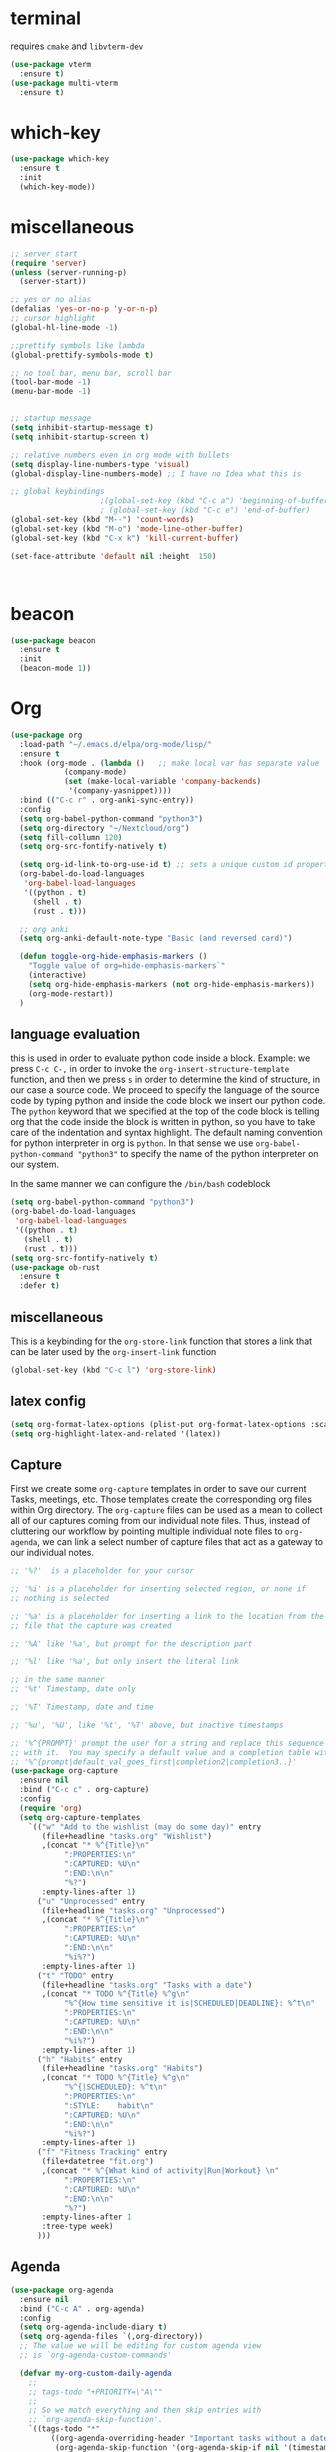 * terminal
requires =cmake= and =libvterm-dev=
#+begin_src emacs-lisp
  (use-package vterm
    :ensure t)
  (use-package multi-vterm
    :ensure t)
#+end_src
* which-key
#+begin_src emacs-lisp
  (use-package which-key
    :ensure t
    :init
    (which-key-mode)) 
#+end_src
* miscellaneous
#+begin_src emacs-lisp
  ;; server start
  (require 'server)
  (unless (server-running-p)
    (server-start))

  ;; yes or no alias
  (defalias 'yes-or-no-p 'y-or-n-p)
  ;; cursor highlight
  (global-hl-line-mode -1)

  ;;prettify symbols like lambda
  (global-prettify-symbols-mode t)

  ;; no tool bar, menu bar, scroll bar
  (tool-bar-mode -1) 
  (menu-bar-mode -1) 


  ;; startup message
  (setq inhibit-startup-message t)
  (setq inhibit-startup-screen t)

  ;; relative numbers even in org mode with bullets 
  (setq display-line-numbers-type 'visual)
  (global-display-line-numbers-mode) ;; I have no Idea what this is

  ;; global keybindings
  					  ;(global-set-key (kbd "C-c a") 'beginning-of-buffer)
  					  ; (global-set-key (kbd "C-c e") 'end-of-buffer)
  (global-set-key (kbd "M--") 'count-words)
  (global-set-key (kbd "M-o") 'mode-line-other-buffer)
  (global-set-key (kbd "C-x k") 'kill-current-buffer)

  (set-face-attribute 'default nil :height  150)



#+end_src
* beacon 
#+begin_src emacs-lisp
  (use-package beacon
    :ensure t
    :init 
    (beacon-mode 1))
#+end_src
* Org
#+begin_src emacs-lisp
  (use-package org
    :load-path "~/.emacs.d/elpa/org-mode/lisp/"
    :ensure t
    :hook (org-mode . (lambda ()   ;; make local var has separate value  in the current buffer
  		      (company-mode)
  		      (set (make-local-variable 'company-backends)
  			   '(company-yasnippet))))
    :bind (("C-c r" . org-anki-sync-entry))
    :config
    (setq org-babel-python-command "python3")
    (setq org-directory "~/Nextcloud/org")
    (setq fill-collumn 120)
    (setq org-src-fontify-natively t)
    
    (setq org-id-link-to-org-use-id t) ;; sets a unique custom id property under header when `org-store-link' is invoked
    (org-babel-do-load-languages
     'org-babel-load-languages
     '((python . t) 
       (shell . t)
       (rust . t)))
    
    ;; org anki
    (setq org-anki-default-note-type "Basic (and reversed card)")
    
    (defun toggle-org-hide-emphasis-markers ()
      "Toggle value of org=hide-emphasis-markers`"
      (interactive)
      (setq org-hide-emphasis-markers (not org-hide-emphasis-markers))
      (org-mode-restart))
    )
#+end_src
** language evaluation
this is used in order to evaluate python code inside a block.
Example: we press ~C-c C-,~ in order to invoke the
~org-insert-structure-template~ function, and then we press ~s~ in
order to determine the kind of structure, in our case a source code.
We proceed to specify the language of the source code by typing python
and inside the code block we insert our python code.  The ~python~
keyword that we specified at the top of the code block is telling org
that the code inside the block is written in python, so you have to
take care of the indentation and syntax highlight.  The default naming
convention for python interpreter in org is ~python~. In that sense we
use ~org-babel-python-command "python3"~ to  specify the name
of the python interpreter on our system.

In the same manner we can configure the ~/bin/bash~ codeblock
#+begin_src emacs-lisp
  (setq org-babel-python-command "python3")
  (org-babel-do-load-languages
   'org-babel-load-languages
   '((python . t) 
     (shell . t)
     (rust . t)))
  (setq org-src-fontify-natively t)
  (use-package ob-rust
    :ensure t
    :defer t)
#+end_src
** miscellaneous
This is a keybinding for the ~org-store-link~ function that stores a
link that can be later used by the ~org-insert-link~ function 
#+begin_src emacs-lisp
  (global-set-key (kbd "C-c l") 'org-store-link)
#+end_src

** latex config
#+begin_src emacs-lisp
  (setq org-format-latex-options (plist-put org-format-latex-options :scale 2.0))
  (setq org-highlight-latex-and-related '(latex))
#+end_src
** Capture
:PROPERTIES:
:ID:       cd548a7a-a6fc-4a1c-97d5-5137561e5089
:END:
First we create some =org-capture= templates in order to save our
current Tasks, meetings, etc.  Those templates create the
corresponding org files within Org directory.  The
=org-capture= files can be used as a mean to collect all of our
captures coming from our individual note files.  Thus, instead of
cluttering our workflow by pointing multiple individual note files to
=org-agenda=, we can link a select number of capture files that act as
a gateway to our individual notes. 

#+begin_src emacs-lisp
  ;; '%?'  is a placeholder for your cursor

  ;; '%i' is a placeholder for inserting selected region, or none if
  ;; nothing is selected

  ;; '%a' is a placeholder for inserting a link to the location from the
  ;; file that the capture was created

  ;; '%A' like '%a', but prompt for the description part

  ;; '%l' like '%a', but only insert the literal link

  ;; in the same manner
  ;; '%t' Timestamp, date only

  ;; '%T' Timestamp, date and time

  ;; '%u', '%U', like '%t', '%T' above, but inactive timestamps

  ;; '%^{PROMPT}' prompt the user for a string and replace this sequence
  ;; with it.  You may specify a default value and a completion table with
  ;; '%^{prompt|default_val_goes_first|completion2|completion3..}'
  (use-package org-capture
    :ensure nil
    :bind ("C-c c" . org-capture)
    :config
    (require 'org)
    (setq org-capture-templates
	  `(("w" "Add to the wishlist (may do some day)" entry
	     (file+headline "tasks.org" "Wishlist")
	     ,(concat "* %^{Title}\n"
		      ":PROPERTIES:\n"
		      ":CAPTURED: %U\n"
		      ":END:\n\n"
		      "%?")
	     :empty-lines-after 1)
	    ("u" "Unprocessed" entry
	     (file+headline "tasks.org" "Unprocessed")
	     ,(concat "* %^{Title}\n"
		      ":PROPERTIES:\n"
		      ":CAPTURED: %U\n"
		      ":END:\n\n"
		      "%i%?")
	     :empty-lines-after 1)
	    ("t" "TODO" entry
	     (file+headline "tasks.org" "Tasks with a date")
	     ,(concat "* TODO %^{Title} %^g\n"
		      "%^{How time sensitive it is|SCHEDULED|DEADLINE}: %^t\n"
		      ":PROPERTIES:\n"
		      ":CAPTURED: %U\n"
		      ":END:\n\n"
		      "%i%?")
	     :empty-lines-after 1)
	    ("h" "Habits" entry
	     (file+headline "tasks.org" "Habits")
	     ,(concat "* TODO %^{Title} %^g\n"
		      "%^{|SCHEDULED}: %^t\n"
		      ":PROPERTIES:\n"
		      ":STYLE:    habit\n"
		      ":CAPTURED: %U\n"
		      ":END:\n\n"
		      "%i%?")
	     :empty-lines-after 1)
	    ("f" "Fitness Tracking" entry
	     (file+datetree "fit.org")
	     ,(concat "* %^{What kind of activity|Run|Workout} \n"		    
		      ":PROPERTIES:\n"
		      ":CAPTURED: %U\n"
		      ":END:\n\n"
		      "%?")
	     :empty-lines-after 1
	     :tree-type week)
	    )))
#+end_src
** Agenda
#+begin_src emacs-lisp
  (use-package org-agenda
    :ensure nil
    :bind ("C-c A" . org-agenda)
    :config
    (setq org-agenda-include-diary t)
    (setq org-agenda-files `(,org-directory))
    ;; The value we will be editing for custom agenda view
    ;; is `org-agenda-custom-commands'

    (defvar my-org-custom-daily-agenda
      ;;
      ;; tags-todo "+PRIORITY=\"A\""
      ;;
      ;; So we match everything and then skip entries with
      ;; `org-agenda-skip-function'.
      `((tags-todo "*"
  		   ((org-agenda-overriding-header "Important tasks without a date\n")
  		    (org-agenda-skip-function '(org-agenda-skip-if nil '(timestamp)))
  		    (org-agenda-skip-function
  		     `(org-agenda-skip-entry-if
  		       'notregexp ,(format "\\[#%s\\]" (char-to-string org-priority-highest))))
  		    (org-agenda-block-separator nil)))
  	(agenda "" ((org-agenda-overriding-header "\nPending scheduled tasks")
  		    (org-agenda-time-grid nil)
  		    (org-agenda-start-on-weekday nil)
  		    (org-agenda-span 1)
  		    (org-agenda-show-all-dates nil)
  		    (org-scheduled-past-days 365)
  		    ;; Excludes today's scheduled items
  		    (org-scheduled-delay-days 1)
  		    (org-agenda-block-separator nil)
  		    (org-agenda-entry-types '(:scheduled))
  		    (org-agenda-skip-function '(org-agenda-skip-entry-if 'todo 'done))
  		    (org-agenda-skip-function '(org-agenda-skip-entry-if 'regexp "routine"))
  		    (org-agenda-day-face-function (lambda (date) 'org-agenda-date))
  		    (org-agenda-format-date "")))
  	(agenda "" ((org-agenda-overriding-header "\nToday's agenda\n")
  		    (org-agenda-span 1)
  		    (org-deadline-warning-days 0)
  		    (org-agenda-block-separator nil)
  		    (org-scheduled-past-days 0)
  		    (org-agenda-skip-function '(org-agenda-skip-entry-if 'regexp "routine"))
  		    ;; We don't need the `org-agenda-date-today'
  		    ;; highlight because that only has a practical
  		    ;; utility in multi-day views.
  		    (org-agenda-day-face-function (lambda (date) 'org-agenda-date))
  		    (org-agenda-format-date "%A %-e %B %Y")))
  	(agenda "" ((org-agenda-overriding-header "\nNext three days\n")
  		    (org-agenda-start-on-weekday nil)
  		    (org-agenda-start-day nil)
  		    (org-agenda-start-day "+1d")
  		    (org-agenda-span 3)
  		    (org-deadline-warning-days 0)
  		    (org-agenda-block-separator nil)
  		    (org-agenda-skip-function '(org-agenda-skip-entry-if 'todo 'done))))
  	(agenda "" ((org-agenda-overriding-header "\nUpcoming deadlines (+14d)\n")
  		    (org-agenda-time-grid nil)
  		    (org-agenda-start-on-weekday nil)
  		    ;; We don't want to replicate the previous section's
  		    ;; three days, so we start counting from the day after.
  		    (org-agenda-start-day "+4d")
  		    (org-agenda-span 14)
  		    (org-agenda-show-all-dates nil)
  		    (org-deadline-warning-days 0)
  		    (org-agenda-block-separator nil)
  		    (org-agenda-entry-types '(:deadline))
  		    (org-agenda-skip-function '(org-agenda-skip-entry-if 'todo 'done)))))
      "Custom agenda for use in `org-agenda-custom-commands'.")

    
    (setq org-agenda-custom-commands
  	  `(("A" "Daily agenda and top priority tasks"
  	     ,my-org-custom-daily-agenda
  	     ((org-agenda-fontify-priorities nil)
  	      (org-agenda-prefix-format "	 %t %s")
  	      (org-agenda-dim-blocked-tasks nil)))
  	    ;; ("P" "Plain text daily agenda and top priorities"
  	    ;;  ,my-org-custom-daily-agenda
  	    ;;  ((org-agenda-with-colors nil)
  	    ;;   (org-agenda-prefix-format "%t %s")
  	    ;;   (org-agenda-current-time-string ,(car (last org-agenda-time-grid)))
  	    ;;   (org-agenda-fontify-priorities nil)
  	    ;;   (org-agenda-remove-tags t))
  	    ;;  ("agenda.txt"))
  	    ))


    ;; habits
    (require 'org-habit)
    (setq org-habit-graph-column 50)
    (setq org-habit-preceding-days 9)
    (setq org-habit-show-all-today t)
    )

#+end_src
** Org Bullets Package
prettifies org-mode 
#+begin_src emacs-lisp
  (use-package org-bullets
    :ensure t
    :after org
    :hook (org-mode . org-bullets-mode))
#+end_src
** org habits stats
#+begin_src emacs-lisp
  (use-package org-habit-stats
    :ensure)



#+end_src

* Vertico
#+begin_src emacs-lisp
  ;; Vertico
  ;; VERTical Interactive Completion
  (use-package vertico
    :ensure t
    :init
    (vertico-mode))
#+end_src
* Marginalia
#+begin_src emacs-lisp
  ;; Enable rich annotations using the Marginalia package
  (use-package marginalia
    :ensure t
    :init
    (marginalia-mode))
#+end_src
* Consult
#+begin_src emacs-lisp
  ;; Example configuration for Consult
  (use-package consult
    :ensure t
    ;; Replace bindings. Lazily loaded due by `use-package'.
    :bind (;; C-c bindings in `mode-specific-map'
	   ;; run a command from the current active major/minor - mode.
	   ;; can narrow to local-minor/global-minor/major with the keys l/g/m
	   ("C-c M-x" . consult-mode-command)
	   ("C-x C-b". consult-buffer)
	   ("M-s M-l". consult-line)
	   ("M-s M-g". consult-grep)
	   ("M-s M-o". consult-outline)
	   )
    )
#+end_src
* Embark
#+begin_src emacs-lisp
  (use-package embark
    :ensure t
    :bind
    (("C-." . embark-act)
     ("C-;" . embark-dwim))
    :init
    )
#+end_src
* Orderless
#+begin_src emacs-lisp
  (use-package orderless
    :ensure t
    :custom
    (completion-styles '(orderless basic))
    (completion-category-overrides '((file (styles basic partial-completion)))))
#+end_src
* Denote
:PROPERTIES:
:ID:       60189a31-2193-4906-ad87-c8e074810aca
:END:
Now, what if I want to reference the source when =denote-region= is
called?

1. The function, =my-denote-region-get-source-references=, checks
   the current buffer mode, if it is =eww-mode= it inserts the url as a
   reference, if it is a file it inserts the
2. The function, =denote-region-with-reference= calls =my-denote-region= and
   then adds the reference at the end of the file by calling the first
   function
3. The function, =my-denote-region= is my version of the function
   =denote-region= which adds also prompts for a signature.
#+begin_src emacs-lisp
  (use-package denote
    :ensure t
    :init
    (setq denote-directory '"~/Nextcloud/Documents/publicNotes")
    :bind
    (:map global-map
	  ("C-c n j" . denote-journal-extras-new-or-existing-entry)
	  ("C-c n r" . my-denote-reference)
	  ("C-c n i" . my-denote-inbox)
	  ("C-c n n" . my-denote-zk)
	  ("C-c n t" . my-denote-tech-journal-new-or-existing-entry)
	  )	  
    :config
    ;; set the order of denote naming scheme
    (setq denote-file-name-components-order '(identifier signature title keywords ))

    ;; Variant of `my-denote-region' to reference the source
    (defun my-denote-region-get-source-reference ()
      "Get a reference to the source for use with `my-denote-region'.
       The reference is a URL or an Org-formatted link to a file."
      ;; We use a `cond' here because we can extend it to cover more
      ;; cases.
      (cond
       ((derived-mode-p 'eww-mode)
	(plist-get eww-data :url))
       ;; Here we are just assuming an Org format.  We can make this more
       ;; involved, if needed.
       (buffer-file-name
	(format "[[file:%s][%s]]" buffer-file-name (buffer-name)))))

    (defun my-denote-region (&optional lst)
      "Call `denote-subdirectory-signature-title-keywords' and insert therein the text of the active region.
			    If LST is not provided, use the default list '(title signature)."
      (declare (interactive-only t))
      (interactive)
      (let ((denote-prompts (or lst '(subdirectory signature title keywords))))  ;; Use LST or default '(title signature)
	(if-let (((region-active-p)) 
		 ;; Capture the text early, otherwise it will be empty
		 ;; the moment `insert` is called.
		 (text (buffer-substring-no-properties (region-beginning) (region-end))))
	    (progn
	      (let ((denote-ignore-region-in-denote-command t))
		(call-interactively #'denote))
	      (push-mark (point))
	      (insert text)
	      (run-hook-with-args 'denote-region-after-new-note-functions (mark) (point)))
	  ;; If no region is active, just call `denote` with the prompt list.
	  (call-interactively #'denote))))

    (defun my-denote-region-with-reference-zk ()
      "Like `denote-region', but add the context afterwards.
				For how the context is retrieved, see `my-denote-region-get-source-reference'."
      (interactive)
      (let ((context (my-denote-region-get-source-reference))
	    (denote-directory "~/Nextcloud/Documents/publicNotes/")
	    (denote-file-name-components-order '(signature title keywords identifier)))
	(my-denote-region '(signature title keywords))
	(when context
	  (goto-char (point-max))
	  (insert "\n")
	  (insert context))))

    (defun my-denote-zk ()
      "Like `denote', but with the prompts order of `my-denote-zk'"
      (declare (interactive-only t))
      (interactive)
      (let ((denote-directory "~/Nextcloud/Documents/publicNotes/")
	    (denote-file-name-components-order '(signature title keywords identifier))
	    (denote-prompts '(signature title keywords)))
	(call-interactively 'denote)))

    (defun my-denote-region-with-reference-reference ()
      "Like `my-denote-region-with-reference-zk' but saved as a `reference'
       and has no signature"
      (interactive)
      (let ((context (my-denote-region-get-source-reference))
	    (denote-directory "~/Nextcloud/Documents/publicNotes/references"))
	(my-denote-region '(title keywords))
	(when context
	  (goto-char (point-max))
	  (insert "\n")
	  (insert context))))

    (defun my-denote-inbox ()
      "Create a simple post note, something you might want to remember,
       everything goes"
      (declare (interactive-only t))
      (interactive)
      (let ((denote-directory "~/Nextcloud/Documents/publicNotes/inbox")
	    (denote-infer-keywords nil)
	    (denote-known-keywords '("fleeting"))
	    (denote-prompts '(title keywords)))
	(call-interactively 'denote)))


    (defun my-denote-reference ()
      "Create a reference note"
      (declare (interactive-only t))
      (interactive)
      (let ((denote-directory "~/Nextcloud/Documents/publicNotes/references/")
	    (denote-infer-keywords nil)
	    (denote-known-keywords '("reference" "book"))
	    (denote-prompts '(title keywords)))
	(call-interactively 'denote)))

      (defun my-denote-zk ()
	"Create the main zettelkasten note"
	(declare (interactive-only t))
	(interactive)
	(let ((denote-directory "~/Nextcloud/Documents/publicNotes/")
	      (denote-prompts '(signature title keywords))
	      (denote-file-name-components-order '(signature title keywords identifier)))
	  (call-interactively 'denote)))

    (defun my-denote-rename-file-signature ()
      "rename file using the naming convention I use on my zk notes"
      (declare (interactive-only t))
      (interactive)
      (let ((denote-file-name-components-order '(signature title keywords identifier)))
	(call-interactively 'denote-rename-file-signature)))

    ;; reference: 13. Keep a journal or diary
    ;; added org-anki-journal in the front matter 
    (defun my-denote-tech-journal-new-or-existing-entry()
      "Like `denote-journal-extras-new-or-existing-entry' using the corresponding tech journal directory instead"
      (interactive)
      (let ((denote-journal-extras-keyword "techjournal")
	    (denote-journal-extras-directory "~/Nextcloud/Documents/publicNotes/tech journal")
	    (denote-org-front-matter (concat (string-trim-right denote-org-front-matter "\n") "#+ANKI_DECK: org-anki-journal\n\n* Anki Headers\n\n* Journal")))
	(call-interactively 'denote-journal-extras-new-or-existing-entry)))

    ;; shell file type configuration
    ;; `denote-file-type' is an alist that holds the configuration options
    ;; of every denote associated extension
    ;; see https://protesilaos.com/codelog/2022-10-30-demo-denote-custom-file-type/

    (setq denote-commands-for-new-notes '(denote my-denote-zk my-denote-reference))


      (defun my-denote-curated ()
	"Create a curated Note, a well established thought, an article"
	(declare (interactive-only t))
	(interactive)
	(let ((denote-directory "~/Nextcloud/Documents/publicNotes/curated")
	      (denote-infer-keywords nil)
	      (denote-known-keywords '("curated"))
	      (denote-prompts '(title keywords)))
	  (call-interactively 'denote))))
#+end_src
* Dired
** basic config
Taken from protesilaos.com
As I already explained, Dired is a layer of interactivity on top of the standar
Unix tools. We can see this in how Dired produces the File listing and how we
can affect ~ls~ program accepts an ~-l~ flag for a "long", detailed list of
files. This is what Dired uses. But we can pass more flags by setting the value
of ~dired-listing-switches~. Do ~M-X man~ and then search for the ~ls~ manpage
to learn about what I have here. In short:

- A
  show hidden files ("dotfiles"), such as ~.bashrc~, but omit the implied ~.~
  and ~..~ targets. The latter two refer to the present and parent directory,
  respectively.
  
- G
  Do not show the group namd in the long listing. Only show the owner of the
  file.

- F
  Differentiate regular from special files by appending a character to them. The
  ~*~ is for executables, for the ~/~ is for directories, the ~|~ is for a named
  pipe, the ~=~ is for a socket, the ~@~ and the ~>~ are for stuff I have never
  seen.

- h
  make file sizes easier to read, such as ~555k~ instead of ~568024~

- l
  Produce a long, detalied listing. Dired requires this.

- v
  sort files by version numbers, such that ~file1~, ~file2~, ~file10~ appear in
  this order instead of 1, 10, 20. The latter is called "lexicographic"

- -group-directories-first
Does what it says to place all directories before files in the listing. I prefer
this over a strict sorting that does not differentiate between files and
directories

-- time-style-=long-iso
Uses the internation standard for time representation in the file listing. So
we have something like ~2024-06-30 01:15~ to show the last modified time
#+begin_src emacs-lisp

  (use-package dired
    :ensure nil
    :commands (dired)
    :bind (:map dired-mode-map
		("C-o" . dired-preview-mode)) ;; toggles prot's preview-mode
    :config
    (setq dired-recursive-copies 'always)
    (setq dired-recursive-deletes 'always)
    (setq delete-by-moving-to-trash t)
    (setq dired-listing-switches ;; I have disabled the -v flag because
	  ;; freebsd doesnt have that option
	  "-AFGhlv --group-directories-first --time-style=long-iso"))

#+end_src

** miscellaneous tweaks
These are some minor tweaks that i do not really care about. The only
one which is really nice is in my opinion the hook that involves
~dired-hide-details-mode~. This is the command that hides the noise
output of the ~ls -l~ flag, leaving only the file names in the
list. We can toggle this effect at any time with the ~(~ key, by default.

I disable the repetition of the ~j~ key as I do use ~repeat-mode~.
#+begin_src emacs-lisp
  (use-package dired
    :ensure nil
    :commands (dired)
    :config
    (setq dired-auto-revert-buffer #'dired-directory-changed-p)
    (setq dired-make-directory-clickable t)
    (setq dired-free-space nil)
    (setq dired-mouse-drag-files t)
    (add-hook 'dired-mode-hook #'dired-hide-details-mode)
    (add-hook 'dired-mode-hook #'hl-line-mode)
    (define-key dired-jump-map (kbd "j") nil))
#+end_src
** varius conveniences
The ~dired-aux.el~ and ~dired-x.el~ are two build-in libraries that
provide usefull extras for Dired. The highlights from what I have here
are:
+ the user option ~dired-create-destination-dirs~ and
  ~dired-create-destination-dirs-on-dirsep~, which offer to create the
  specified directory path if missing.
+ the user options ~dired-clean-up-buffers-too!~ and
  ~dired-clean-confirm-killing-deleted-buffers~ which cover the
  deletion of buffers related to files that we deleted from Dired
+ the key binding for ~dired-do-open~, which opens the file or
  directory externally
  #+begin_src emacs-lisp
    (use-package dired-aux
      :ensure nil
      :bind
      (:map dired-mode-map
	    ("C-+" . dired-create-empty-file)
	    ("M-s f" . nil))
      :config
      (setq dired-isearch-filenames 'dwim)
      (setq dired-create-destination-dirs 'ask)
      (setq dired-vc-rename-file t)
      (setq dired-do-revert-buffer (lambda (dir) (not (file-remote-p dir))))
      (setq dired-create-destination-dirs-on-trailing-dirsep t))

    (use-package dired-x
      :ensure nil
      :after dired
      :bind
      (:map dired-mode-map
	    ("I" . dired-info))
      :config
      (setq dired-clean-up-buffer-too t)
      (setq dired-clean-confirm-killing-deleted-buffers t)
      (setq dired-x-hands-off-my-keys t)
      (setq dired-bind-man nil)
      (setq dired-bind-info nil))
  #+end_src
** The dired-subtree section
The ~dired-subtree~ package by Matus Goljer provides the convenience
of quickly revealing the contents of the directory at point. We do not
have to insert its contents below the current listing as we would
normally do in Dired, nor do we have to open another buffer just to
check if we need to go further.

#+begin_src emacs-lisp
  (use-package dired-subtree
    :ensure t
    :after dired
    :bind
    ( :map dired-mode-map
      ("<tab>" . dired-subtree-toggle)
      ("TAB" . dired-subtree-toggle)
      ("<backtab>" . dired-subtree-remove)
      ("S-TAB" . dired-subtree-remove))
    :config
    (setq dired-subtree-use-backgrounds nil))
#+end_src
** dired-preview
#+begin_src emacs-lisp
  (use-package dired-preview
    :ensure t
    :config
    (setq dired-preview-delay 0.1)
    )

#+end_src
* Latex
** Auctex
#+begin_src emacs-lisp
    (use-package auctex
      :ensure t    
      :config
      (setq-default TeX-master nil)
      (setq TeX-auto-save t)
      (setq TeX-parse-self t)
      ;; if you often use \include or \input, make AUCTEX aware of the multifile doc structure
      ;; https://www.gnu.org/software/auctex/manual/auctex/Multifile.html
      ;; set pdf tools as the default auctex pdf viewer
      (setq TeX-view-program-selection '((output-pdf "PDF Tools")))
      (setq TeX-source-correlate-start-server t)
      (setq LaTeX-default-options "a4paper,12pt,draft")
      ;; automatically insert the other pair of a bracket
      (setq LaTeX-electric-left-right-brace nil)
      
      ;; no prettified SHIT
      (setq font-latex-fontify-script nil)
      (setq font-latex-math-environments nil)
      ;; update pdf tools buffer
      (add-hook 'TeX-after-compilation-finished-functions #'TeX-revert-document-buffer)
      ) 
#+end_src
** LaTeX-auto-activating-snippets (laas)
:PROPERTIES:
:ID:       622ec87b-cc5c-4f9f-b310-534226dd12d7
:END:
This package need to have ~aas~ installed as well.
https://github.com/tecosaur/LaTeX-auto-activating-snippets
#+begin_src emacs-lisp
  (use-package laas
    :ensure t
    :hook (( LaTeX-mode . laas-mode)
  	   (org-mode . laas-mode))

    :config ; do whatever here
    (aas-set-snippets 'laas-mode 
      ;; set condition!
      :cond #'texmathp ;; expand only while in math
      "lim" '(yas "\\lim_{x\\to\\infty} $0")
      "cap" '(yas "\\cap$1")		      
      "cup" '(yas "\\cup$1")
      "ceil" '(yas "\\lceil $1 \\rceil $0")
      "flr" '(yas "\\lfloor $1 \\rfloor $0")
      "mod" '(yas "\\mod $1")
      "cir" "\\circ " ;; composition
      ";;x" "\\oplus"
      "supp" "\\supp"
      "On" "O(n)"
      "O1" "O(1)"
      ":=" "\\coloneqq"
      "Olog" "O(\\log n)"
      "Olon" "O(n \\log n)"
      ";;{" " \\subseteq "
      "sq" '(yas "\\sqrt{$1} $0")		      
      ;; bind to functions!
      "Sum" (lambda () (interactive)
  	      (yas-expand-snippet "\\sum_{n=$1}^{$2} $0"))
      "Prod" (lambda () (interactive)
  	       (yas-expand-snippet "\\prod_{$1}^{$2} $0"))
      "Span" (lambda () (interactive)
  	       (yas-expand-snippet "\\Span($1)$0"))

      ;; add accent snippets
      :cond #'laas-object-on-left-condition
      "qq" (lambda () (interactive) (laas-wrap-previous-object "sqrt"))
      :cond (lambda() (not (texmathp))) ;;expand when not in math 
      "fm" '(yas "\\\\( $1 \\\\)")
      "cpp" (lambda () (interactive)
  	    (yas-expand-snippet
  	      (yas-lookup-snippet 'cpp 'LaTeX-mode)))
      "cpv" (lambda () (interactive)
  	    (yas-expand-snippet
  	      (yas-lookup-snippet 'cpv 'LaTeX-mode)))
      ))
#+end_src

* YASnippet
#+begin_src emacs-lisp
  (use-package yasnippet
    :ensure t
    :config 
    (setq yas-snippet-dirs '("~/Nextcloud/snippets/"))  
    (yas-global-mode 1))
#+end_src
* Diary
First I want to change the directory of the diary file in order to
allign with the rest of my note-taking workflow
#+begin_src emacs-lisp
  (use-package diary
    :ensure nil
    :defer t
    :init
    (setq diary-file "~/Nextcloud/org/diary"))
#+end_src
* Calendar
The main reason why I wanted to insert my location on emacs-calendar
was in order for emacs to be able to pick my current sunset and
sunrise times and choose a theme accordingly.
#+begin_src emacs-lisp
  (use-package calendar
    :ensure nil
    :commands (calendar)
    :config
    (setq calendar-latitude 41.08499)
    (setq calendar-longitude 23.54757)
    (setq calendar-location-name "Serres, Greece")
    )
#+end_src
* Modus Themes
:PROPERTIES:
:ID:       9d0cbd6e-75b7-442f-a34b-618a59843523
:END:
change the theme based on the sunset and sunrise times.
#+begin_src emacs-lisp
  (use-package modus-themes
    :ensure t
    :demand t
    :bind (("<f5>" . modus-themes-toggle)
	   ("C-<f5>" . modus-themes-select))
    :config

    (defun my-dark-theme-p()
      "returns non-nil if `lxappearance' has set a dark theme in its config file"
      (string-match-p
       "dark"
       (shell-command-to-string "cat ~/.config/xsettingsd/xsettingsd.conf |grep Net/ThemeName")))

    (if (my-dark-theme-p) 
	(modus-themes-load-theme 'modus-vivendi)
      (modus-themes-load-theme 'modus-operandi))


    (setq modus-themes-to-toggle '(modus-operandi modus-vivendi)))
#+end_src

* RSS/Atom 
#+begin_src emacs-lisp
  (use-package elfeed
    :ensure t
    :defer t
    :config
    (setq elfeed-feeds '("https://protesilaos.com/master.xml"
			 "https://lyra.horse/blog/posts/index.xml"
			 "http://www.masteringemacs.org/feed"
			 "https://karthinks.com/index.xml")))
#+end_src
* browse-url
basic configuration for EWW(Emas Web Browser). EWW loads, parses and
displays web pages using [[*shr (simple HTML renderer)][shr]]. A prequisite for using shr is building
emacs with libxml2 support.
#+begin_src emacs-lisp
  (use-package browse-url
    :ensure nil
    :defer t
    :config
    (setq browse-url-browser-function 'eww-browse-url)
    (setq browse-url-secondary-browser-function 'browse-url-default-browser))
#+end_src
* shr (simple HTML renderer)
#+begin_src emacs-lisp
  (use-package shr
    :ensure nil
    :defer t
    :config
    (setq shr-use-colors nil)             ; t is bad for accessibility
    (setq shr-use-fonts nil)              ; t is not for me
    (setq shr-max-image-proportion 0.6)
    (setq shr-image-animate nil)          ; No GIFs, thank you!
    (setq shr-width fill-column)          ; check `prot-eww-readable'
    (setq shr-max-width fill-column)
    (setq shr-discard-aria-hidden t)
    (setq shr-cookie-policy nil))
#+end_src
* Markdown-mode
#+begin_src emacs-lisp
  (use-package markdown-mode
    :ensure t
    :defer t
    :config
    (setq markdown-fontify-code-blocks-natively t))
#+end_src
* Development
** Languages
*** Language Server
#+begin_src emacs-lisp
  (use-package lsp-mode
    :ensure t
    :defer t
    :bind (("C-c C-<tab>" . lsp-ui-doc-show)
    	 ("C-<tab>" . lsp-ui-doc-focus-frame)
    	 ("C-c C-r" . lsp-ui-peek-find-references)
    	 ("C-c o" . lsp-ui-peek-find-definitions))
    :commands (lsp lsp-deferred) ;; lsp mode gets loaded when lsp, lsp-deferred are triggered
    :hook (LaTeX-mode . lsp-deferred)
    :config
    (lsp-enable-which-key-integration t)
    (setq lsp-ui-doc-show-with-mouse 1)
    (setq read-process-output-max (* 1024 1024))
    (setq lsp-ui-sideline-enable t)
    :preface
    (defun lsp-booster--advice-json-parse (old-fn &rest args)
      "Try to parse bytecode instead of json."
      (or
       (when (equal (following-char) ?#)
         (let ((bytecode (read (current-buffer))))
  	 (when (byte-code-function-p bytecode)
             (funcall bytecode))))
       (apply old-fn args)))

    (defun lsp-booster--advice-final-command (old-fn cmd &optional test?)
      "Prepend emacs-lsp-booster command to lsp CMD."
      (let ((orig-result (funcall old-fn cmd test?)))
        (if (and (not test?)                             ;; for check lsp-server-present?
                 (not (file-remote-p default-directory)) ;; see lsp-resolve-final-command, it would add extra shell wrapper
                 lsp-use-plists
                 (not (functionp 'json-rpc-connection))  ;; native json-rpc
                 (executable-find "emacs-lsp-booster"))
            (progn
              (when-let ((command-from-exec-path (executable-find (car orig-result))))  ;; resolve command from exec-path (in case not found in $PATH)
                (setcar orig-result command-from-exec-path))
              (message "Using emacs-lsp-booster for %s!" orig-result)
              (cons "emacs-lsp-booster" orig-result))
  	orig-result)))

    :init
    (advice-add (if (progn (require 'json)
                           (fboundp 'json-parse-buffer))
                    'json-parse-buffer
                  'json-read)
                :around
                #'lsp-booster--advice-json-parse)
    (advice-add 'lsp-resolve-final-command :around #'lsp-booster--advice-final-command))


  (use-package lsp-ui
    :ensure t
    :hook (lsp-mode . lsp-ui-mode)
    :after lsp-mode)



#+end_src
*** Python
#+begin_src emacs-lisp
  (use-package direnv
      :ensure t
      :config
      (direnv-mode))

  (use-package python-mode
    :mode ("\\.py\\`" . python-mode)
    :hook
    (python-mode . direnv-mode)
    (python-mode . company-mode)
    (python-mode . yas-minor-mode))


    (use-package lsp-pyright
    :ensure t
    :hook
    (python-mode . (lambda ()
                     (require 'lsp-pyright)
                     (lsp-deferred))))

#+end_src
*** Rust
#+begin_src emacs-lisp
  (use-package rust-mode
    :ensure t    
    :defer t
    :mode ("\\.rs\\'" . rust-mode)
    :hook (rust-mode . lsp-deferred))

#+end_src
*** Latex
#+begin_src emacs-lisp
  (use-package lsp-latex
       ;; this uses texlab
       :ensure t
       :config
       (progn
         (add-hook 'bibtex-mode-hook 'lsp)
         )
       )
#+end_src

*** C
#+begin_src emacs-lisp
  (use-package c-mode
    :mode ("\\.c\\`" . c-mode)
    :hook (c-mode . lsp-deferred))
#+end_

** Tree sitter
#+begin_src emacs-lisp
  ;; (setq treesit-language-source-alist
  ;;       '((bash "https://github.com/tree-sitter/tree-sitter-bash")
  ;; 	(c "https://github.com/tree-sitter/tree-sitter-c")
  ;; 	(elisp "https://github.com/tree-sitter/tree-sitter-elisp") ;;this doesn't work
  ;; 	(go "https://github.com/tree-sitter/tree-sitter-go")
  ;; 	(html "https://github.com/tree-sitter/tree-sitter-html")
  ;; 	(python "https://github.com/tree-sitter/tree-sitter-python")
  ;; 	(rust "https://github.com/tree-sitter/tree-sitter-rust")))
  ;; (setq major-mode-remap-alist
  ;;       '((python-mode . python-ts-mode)
  ;; 	(sh-mode . bash-ts-mode)
  ;; 	(rust-mode . rust-ts-mode)
  ;; 	(html-mode . html-ts-mode)))



  ;; this will get uncommented when needed - also when I am done with
  ;; lsp configuration
  ;; I can't have tree sitter cluttering my mind 
#+end_src
* Company
#+begin_src emacs-lisp
  (use-package company
    :ensure t      
    :hook (lsp-mode LaTeX-mode)
    :bind (:map company-active-map
		("<tab>" . company-complete-selection))
    ;; (:map lsp-mode-map
    ;; 	("<tab>" . company-indent-or-complete-common))
    :custom   
    (company-minimum-prefix-length 1)
    (company-idle-delay 0.0)

    )
#+end_src
* htmlize
#+begin_src emacs-lisp
  (use-package htmlize
    :load-path "~/.emacs.d/emacs-htmlize"
    :defer t)
#+end_src

* Kindle
#+begin_src emacs-lisp
  (use-package clip2org
    :load-path "~/.emacs.d/clip2org/"
    :config
    (setq clip2org-clippings-file "~/Downloads/My Clippings.txt"))
#+end_src
* mu4e
#+begin_src emacs-lisp

  (use-package mu4e
    :ensure nil    
    ;; we do ensure nil because we are using the mu4e installed by the package manager
    ;; of our linux distribution
    ;; we might need to add a load path
    :load-path "/usr/share/emacs/site-lisp/elpa-src/mu4e-1.8.14/"
    :config
    (setq mu4e-change-filenames-when-moving t)

    ;; Refresh mail using isync every 10 minutes
    (setq mu4e-update-interval (* 10 60))
    (setq mu4e-get-mail-command "mbsync -a")
    (setq mu4e-maildir "~/.mail/uni/")

    (setq mu4e-drafts-folder "/uni/Drafts")
    (setq mu4e-sent-folder "/uni/Sent Items")
    (setq mu4e-refile-folder "/uni/Archive")
    (setq mu4e-trash-folder "/uni/Deleted Items")

    (setq mu4e-maildir-shortcuts
	  '(("/uni/Inbox" . ?i)
	    ("/uni/Deleted Items" . ?t)
	    ("/uni/Drafts" . ?d)
	    ("/uni/Archive" . ?a)
	    ("/uni/Sent Items" . ?s)))

    (require 'cl-lib)
    (require 'smtpmail)

    ;;; Call the oauth2ms program to fetch the authentication token
    (defun fetch-access-token ()
      (with-temp-buffer
	(call-process "oauth2ms" nil t nil "--encode-xoauth2")
	(buffer-string)))
    (add-to-list 'smtpmail-auth-supported 'xoauth2)

       ;;; Add new authentication method for xoauth2
    (cl-defmethod smtpmail-try-auth-method
      (process (_mech (eql xoauth2)) user password)
      (let* ((access-token (fetch-access-token)))
	(smtpmail-command-or-throw
	 process
	 (concat "AUTH XOAUTH2 " access-token)
	 235)))

       ;;; Register the method
    (with-eval-after-load 'smtpmail
      (add-to-list 'smtpmail-auth-supported 'xoauth2))

    ;;smtp config
    (setq smtpmail-smtp-server "smtp.office365.com"
	  smtp-default-smtp-server "smtp.office365.com"
	  smtpmail-smtp-service 587
	  smtpmail-stream-type 'starttls
	  message-send-mail-function 'smtpmail-send-it
	  smtpmail-auth-credentials nil)
    ;;
    (setq user-mail-address "std154940@ac.eap.gr"
	  user-full-name "Georgios Kiriazidis")

    (setq smtpmail-debug-info t)
    (setq smtpmail-debug-verb t)
    )

#+end_src
* Magit
#+begin_src emacs-lisp
  (use-package magit
    :ensure t)
#+end_src
* tmr
#+begin_src emacs-lisp
  ;; https://protesilaos.com/emacs/tmr
  (use-package tmr
    :ensure t  
    :config
    (setq tmr-sound-file "/usr/share/sounds/freedesktop/stereo/alarm-clock-elapsed.oga")
    (setq tmr-notification-urgency 'normal)
    (setq tmr-descriptions-list 'tmr-description-history)
    (define-key global-map "\C-ct" 'tmr))
#+end_src
* isearch
#+begin_src emacs-lisp
  (use-package isearch
    :ensure nil
    :config
    (setq isearch-lazy-count t)
    (setq isearch-lazy-highlight t))

#+end_src
* mydict
#+begin_src emacs-lisp
  (use-package dict
    :ensure nil
    :load-path "my-dict"
    :bind
    ("C-c d d" . my-dict-insert-word)
    :config
    (setq my-dict-filename "~/Nextcloud/Notes/languages/english/english.org")
    )
#+end_src

* color parenthesis

#+begin_src emacs-lisp
  (use-package rainbow-delimiters
    :ensure t)
#+end_src

* pdftools
#+begin_src emacs-lisp
  (use-package pdf-tools
    :init
    (pdf-tools-install)
    :ensure
    :config
    (defun my-turn-off-line-numbers ()
      "Disable line numbering in the current buffer."
      (display-line-numbers-mode -1))
    (add-hook 'pdf-view-mode-hook #'my-turn-off-line-numbers))
#+end_src

* project
#+begin_src emacs-lisp
  (use-package project
    :ensure nil
    :config
    (setq project-vc-extra-root-markers '(".project")))  
#+end_src

* kmacro
#+begin_src emacs-lisp
  (use-package kmacro
    :ensure nil
    :bind(:map global-map
	       ("C-x e" . kmacro-call-macro)))
#+end_src

* ispell
https://emacs.stackexchange.com/questions/20679/enable-greek-spellchecking
#+begin_src emacs-lisp
  (use-package ispell
    :ensure nil
    :config
    (setq ispell-program-name "hunspell")
    ;; you could set `ispell-dictionary` instead but `ispell-local-dictionary' has higher priority
    (setq ispell-dictionary "english")
    (setq ispell-local-dictionary-alist '(("english"
					   "[[:alpha:]]" "[^[:alpha:]]" "[']" nil
					   ("-d" "en_US") nil utf-8)
					  ("el_GR"
					   "[[:alpha:]]" "[^[:alpha:]]" "[']" nil
					   ("-d" "el_GR") nil iso-8859-7)
					  ("greek"
					   "[[:alpha:]]" "[^[A-Za-z]]" "[']" nil
					   ("-d" "el_GR_UTF8") nil utf-8)))
    ;; new variable `ispell-hunspell-dictionary-alist' is defined in Emacs
    ;; If it's nil, Emacs tries to automatically set up the dictionaries.

    (setq ispell-hunspell-dictionary-alist ispell-local-dictionary-alist)

    (defun  ispell-switch-dictionary()
      "Switch greek and english dictionaries."
      (interactive)
      (let* ((dict ispell-current-dictionary)
	     (new (if (string= dict "greek") "english"
		    "greek")))
	(ispell-change-dictionary new)
	(message "Dictionary switched to %s" new)))
    (define-key global-map (kbd "<f6>") 'ispell-switch-dictionary)
    )
#+end_src

* Window
#+begin_src emacs-lisp
  (setq display-buffer-alist
        '(
    	;; ;; matcher can be a regexp that matches the buffers name as shown bellow
    	;; ("\\*Python\\*"
    	;;  ;; list of display functions
    	;;  (display-buffer-reuse-mode-window display-buffer-below-selected)
    	;;  ;; (PARAMETER . VALUE)
    	;;  (window-height . fit-to-window) ;;fit buffer to the size of the window
    	;;  (dedicated . t)
    	;;  )

    	;; matcher can also be a major mode
    	((or . (( derived-mode . compilation-mode)
    		(derived-mode . inferior-python-mode))) 
    	 (display-buffer-reuse-mode-window display-buffer-below-selected)
    	 ;; (PARAMETER . VALUE)
    	 (window-height . fit-to-window) ;;fit buffer to the size of the window
    	 (dedicated . t))
  	))

  ;; windows keys
  ;; Keybindings for window management
  (define-key global-map (kbd "C-x C-n") 'next-buffer)
  (define-key global-map (kbd "C-x C-p") 'previous-buffer)
  (define-key global-map (kbd "C-x !") 'delete-other-windows-vertically)
  (define-key global-map (kbd "C-x _") 'balance-windows)
  (define-key global-map (kbd "C-x }") 'enlarge-window)
  (define-key global-map (kbd "C-x {") 'shrink-window)
  (define-key global-map (kbd "C-x >") 'enlarge-window-horizontally)
  (define-key global-map (kbd "C-x <") 'shrink-window-horizontally)
  (define-key global-map (kbd "C-x -") 'fit-window-to-buffer)

  ;; Keybindings for resizing windows
  (define-key resize-window-repeat-map (kbd ">") 'enlarge-window-horizontally)
  (define-key resize-window-repeat-map (kbd "<") 'shrink-window-horizontally)

  ;; repeat mode
  (repeat-mode 1)
  (blink-cursor-mode -1)

  ;; works for opening link in the same buffer with org-open-at-point
  (setq org-link-frame-setup '((file . find-file)))

#+end_src

* move text
#+begin_src emacs-lisp
  (use-package move-text
    :ensure t
    :bind
    ("M-p" . move-text-up)
    ("M-n" . move-text-down))
#+end_src
* gptel
#+begin_src emacs-lisp
  (use-package gptel
    :ensure t
    :config
    (setq gptel-api-key (gptel-api-key-from-auth-source))
    (setq gptel-model "Chat-GPT:gpt-4o")
    )
#+end_src
* ox-hugo
#+begin_src emacs-lisp
  (use-package ox-hugo
    :ensure t
    :pin melpa
    :after ox
    :config
    (setq org-hugo-base-dir "~/Projects/blog")
    (setq org-hugo-default-section-directory "posts")
    )
#+end_src
* treemacs
#+begin_src emacs-lisp
    (use-package treemacs
      :ensure t
      :bind (("C-c p" . treemacs-add-and-display-current-project)
  	   ("M-0" . treemacs-select-window))
      :config
      (treemacs-follow-mode 1))
#+end_src  





